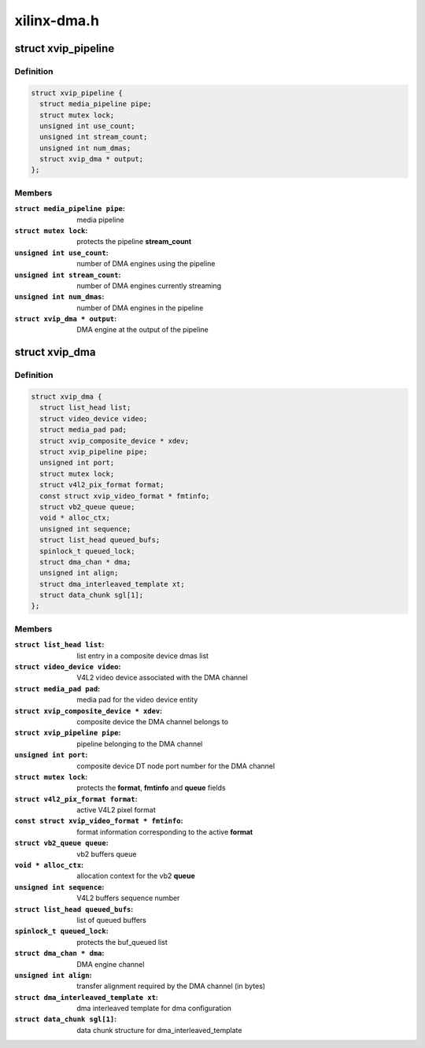 .. -*- coding: utf-8; mode: rst -*-

============
xilinx-dma.h
============



.. _xref_struct_xvip_pipeline:

struct xvip_pipeline
====================

.. c:type:: struct xvip_pipeline

    Xilinx Video IP pipeline structure



Definition
----------

.. code-block:: c

  struct xvip_pipeline {
    struct media_pipeline pipe;
    struct mutex lock;
    unsigned int use_count;
    unsigned int stream_count;
    unsigned int num_dmas;
    struct xvip_dma * output;
  };



Members
-------

:``struct media_pipeline pipe``:
    media pipeline

:``struct mutex lock``:
    protects the pipeline **stream_count**

:``unsigned int use_count``:
    number of DMA engines using the pipeline

:``unsigned int stream_count``:
    number of DMA engines currently streaming

:``unsigned int num_dmas``:
    number of DMA engines in the pipeline

:``struct xvip_dma * output``:
    DMA engine at the output of the pipeline





.. _xref_struct_xvip_dma:

struct xvip_dma
===============

.. c:type:: struct xvip_dma

    Video DMA channel



Definition
----------

.. code-block:: c

  struct xvip_dma {
    struct list_head list;
    struct video_device video;
    struct media_pad pad;
    struct xvip_composite_device * xdev;
    struct xvip_pipeline pipe;
    unsigned int port;
    struct mutex lock;
    struct v4l2_pix_format format;
    const struct xvip_video_format * fmtinfo;
    struct vb2_queue queue;
    void * alloc_ctx;
    unsigned int sequence;
    struct list_head queued_bufs;
    spinlock_t queued_lock;
    struct dma_chan * dma;
    unsigned int align;
    struct dma_interleaved_template xt;
    struct data_chunk sgl[1];
  };



Members
-------

:``struct list_head list``:
    list entry in a composite device dmas list

:``struct video_device video``:
    V4L2 video device associated with the DMA channel

:``struct media_pad pad``:
    media pad for the video device entity

:``struct xvip_composite_device * xdev``:
    composite device the DMA channel belongs to

:``struct xvip_pipeline pipe``:
    pipeline belonging to the DMA channel

:``unsigned int port``:
    composite device DT node port number for the DMA channel

:``struct mutex lock``:
    protects the **format**, **fmtinfo** and **queue** fields

:``struct v4l2_pix_format format``:
    active V4L2 pixel format

:``const struct xvip_video_format * fmtinfo``:
    format information corresponding to the active **format**

:``struct vb2_queue queue``:
    vb2 buffers queue

:``void * alloc_ctx``:
    allocation context for the vb2 **queue**

:``unsigned int sequence``:
    V4L2 buffers sequence number

:``struct list_head queued_bufs``:
    list of queued buffers

:``spinlock_t queued_lock``:
    protects the buf_queued list

:``struct dma_chan * dma``:
    DMA engine channel

:``unsigned int align``:
    transfer alignment required by the DMA channel (in bytes)

:``struct dma_interleaved_template xt``:
    dma interleaved template for dma configuration

:``struct data_chunk sgl[1]``:
    data chunk structure for dma_interleaved_template



